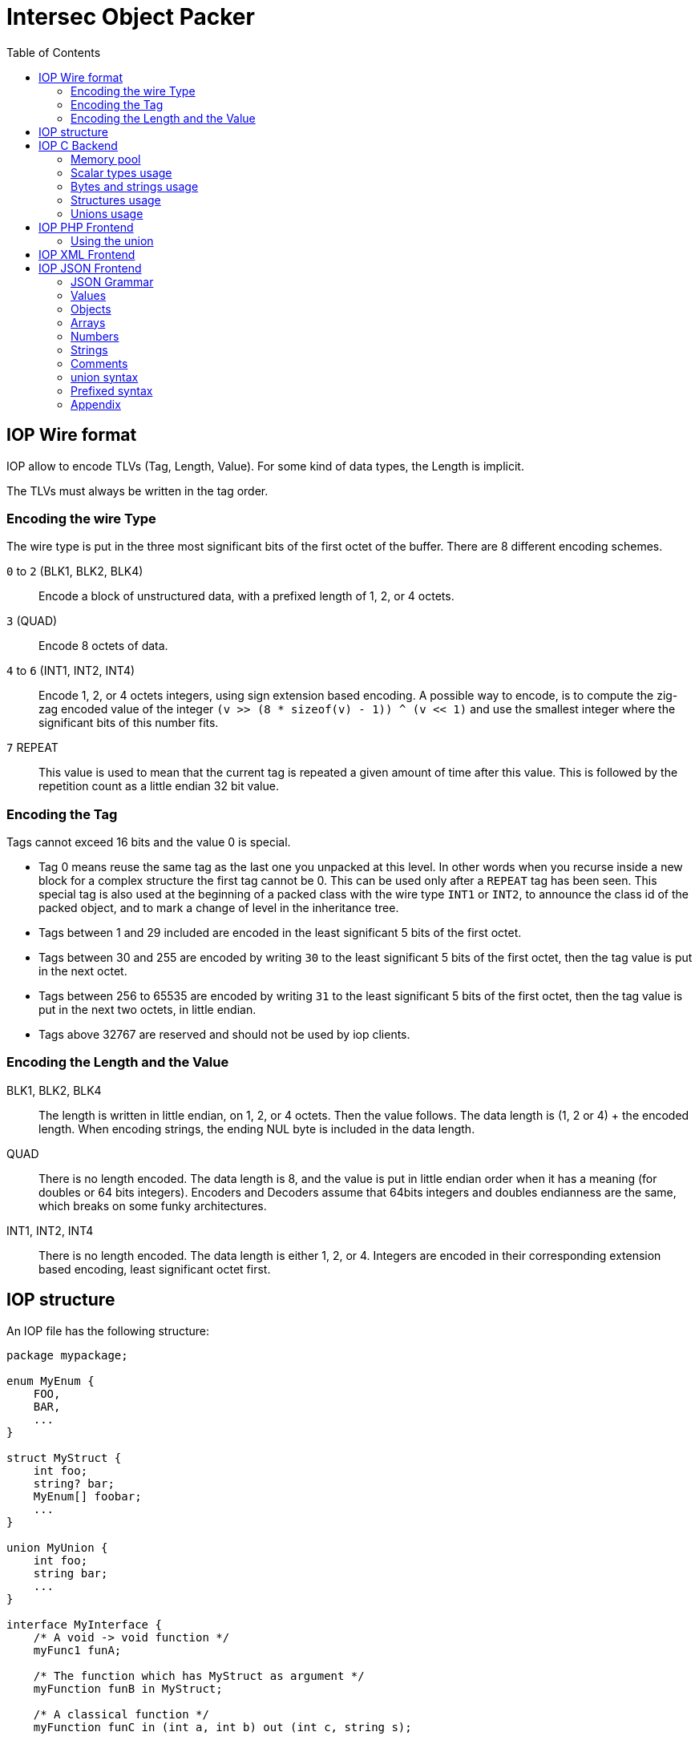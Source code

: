 = Intersec Object Packer
:toc: :numbered:

== IOP Wire format

IOP allow to encode TLVs (Tag, Length, Value). For some kind of data types,
the Length is implicit.

The TLVs must always be written in the tag order.


=== Encoding the wire Type

The wire type is put in the three most significant bits of the first octet of
the buffer. There are 8 different encoding schemes.

`0` to `2` (BLK1, BLK2, BLK4)::
    Encode a block of unstructured data, with a prefixed length of 1, 2, or 4
    octets.

`3` (QUAD)::
    Encode 8 octets of data.

`4` to `6` (INT1, INT2, INT4)::
    Encode 1, 2, or 4 octets integers, using sign extension based encoding.
    A possible way to encode, is to compute the zig-zag encoded value of the
    integer `(v >> (8 * sizeof(v) - 1)) ^ (v << 1)` and use the smallest
    integer where the significant bits of this number fits.

`7` REPEAT::
    This value is used to mean that the current tag is repeated a given amount
    of time after this value. This is followed by the repetition count as a
    little endian 32 bit value.


=== Encoding the Tag

Tags cannot exceed 16 bits and the value 0 is special.

* Tag 0 means reuse the same tag as the last one you unpacked at this level.
  In other words when you recurse inside a new block for a complex structure
  the first tag cannot be 0. This can be used only after a `REPEAT` tag has
  been seen.
  This special tag is also used at the beginning of a packed class with the
  wire type `INT1` or `INT2`, to announce the class id of the packed object,
  and to mark a change of level in the inheritance tree.

* Tags between 1 and 29 included are encoded in the least significant 5 bits
  of the first octet.

* Tags between 30 and 255 are encoded by writing `30` to the least significant
  5 bits of the first octet, then the tag value is put in the next octet.

* Tags between 256 to 65535 are encoded by writing `31` to the least significant
  5 bits of the first octet, then the tag value is put in the next two octets,
  in little endian.

* Tags above 32767 are reserved and should not be used by iop clients.

=== Encoding the Length and the Value

BLK1, BLK2, BLK4::
    The length is written in little endian, on 1, 2, or 4 octets. Then the
    value follows. The data length is (1, 2 or 4) + the encoded length. When
    encoding strings, the ending NUL byte is included in the data length.

QUAD::
    There is no length encoded. The data length is 8, and the value is put in
    little endian order when it has a meaning (for doubles or 64 bits
    integers). Encoders and Decoders assume that 64bits integers and doubles
    endianness are the same, which breaks on some funky architectures.

INT1, INT2, INT4::
    There is no length encoded. The data length is either 1, 2, or 4. Integers
    are encoded in their corresponding extension based encoding, least
    significant octet first.


== IOP structure

An IOP file has the following structure:

[source,c]
----
package mypackage;

enum MyEnum {
    FOO,
    BAR,
    ...
}

struct MyStruct {
    int foo;
    string? bar;
    MyEnum[] foobar;
    ...
}

union MyUnion {
    int foo;
    string bar;
    ...
}

interface MyInterface {
    /* A void -> void function */
    myFunc1 funA;

    /* The function which has MyStruct as argument */
    myFunction funB in MyStruct;

    /* A classical function */
    myFunction funC in (int a, int b) out (int c, string s);

    /* A void -> ... function */
    myFunction funD in void out MyUnion;
};

module MyModule {
    MyInterface inter;
};
----

The different types of base are: `int` (`int32_t`), `uint` (`uint32_t`), `byte`
(`int8_t`), `ubyte` (`uint8_t`), `short` (`int16_t`), `ushort` (`uint16_t`),
`long` (`int64_t`), `ulong` (`uint64_t`), `bytes` (`lstr_t`), `bool`,
`double`, `string` (`lstr_t`) and `enum`.

These types are wrapped either in a `struct` type or a `union` type.
Differences between `struct` and `union` are the sames as in C.

A structure member can be:

Mandatory::
    Which means that the field must always be present when encoding/decoding
    the IOP structure. Example: `int foo;`.

Optional::
    Which means that the field could be omitted when encoding/decoding the IOp
    structure. Example: `int? foo;`.

Repeated::
    Which means that the field could be either omitted or repeated several
    times when encoding/decoding the structure. See it as a sort of array.
    Example: `int[] foo;`.


== IOP C Backend

=== Memory pool

Each function of the IOP unpacker expects a memory allocator able to
deallocate all tiny allocations at once like `t_pool` or `r_pool`.
Never use another memory allocator with the unpacker.

=== Scalar types usage

A mandatory scalar member is converted in the most simple way as it would be
written in C. So `int foo;` becomes `int32_t foo;`.

An optional scalar member is converted to an `opt_xxx_t` structure. You
should never access it directly but using the `OPT*` macros defined in
`core-types.h`.

A repeated scalar member is converted to a structure containing a `len` member
which gives the number of element and a `tab` member which gives a pointer on
the first element. To set such a field you should use the `IOP_ARRAY*` macros
defined in `iop-macros.h`.

=== Bytes and strings usage

`bytes` and `string` types are handled in a similar way, but not converted to
the same structure.

`bytes`, which contains binary buffer, is converted to a `lstr_t { .data,
.len }` with the member `len` corresponding to the buffer length and the
member `data` which is the pointer on the first byte of the buffer. `bytes`
members should be set using the `LSTR_*` macros defined in `str-l.h`.

`string`, which contains a null terminated string, is converted to a `lstr_t`.
See `str-l.h` for their documentation.

When a member is optional, you will know if it is present or not by testing
if the pointer is NULL.

In case of a repeated field, usage is exactly the same as for scalar types.

=== Structures usage

A mandatory `struct` or `union` member is directly inlined in the C structure.
So you access it in the most simple way.

An optional `struct` or `union` member is converted to a pointer on the value,
so you test its nullity to know if the field is here and you deference it to
access the value.

In case of a repeated field, usage is exactly the same as for scalar types.

=== Unions usage

A `union` is an `iop_struct_t` with the flag `is_union` set. In the code, we
can see a `union` as a `struct` with a unique and required field. Of course we
have to look for the selected tag in the union.

Unions are handled by a structure generated by the compiler as follows:

[source,c]
----
struct __foo_t {
    int iop_tag;
    union {
        ...
    }
}
----

On the user side, you have several macros to use them:

`IOP_UNION_SWITCH(var)`::
    Start a switch on the selected value in the union.

`IOP_UNION_CASE(type, var, field_name, v)`::
    If `field_name` is selected, its value is copied in v.

`IOP_UNION_CASE_P(type, var, field_name, v)`::
    If `field_name` is selected, v contains a pointer on the value of
    `field_name`.

`IOP_UNION_DEFAULT()`::
    If there is nothing selected or another value ...

`pkg__uname__get(v, field)`::
    Get a pointer on `field` if the field is selected, `NULL` otherwise.

`pkg__uname__copy(dst, v, field)`::
    Copy the value of `field` in `dst` and return true or false if the field
    isn't selected.

`IOP_UNION(type, field, val)`::
    Store a scalar value in an iop union. Example: `u = IOP_UNION(my_union,
    my_field, 42);`.

`IOP_UNION_CST(type, field, val)`::
    Store a scalar value in an iop union initializer.

`IOP_UNION_VA(type, field, ...)`::
    Store a complex value (like a structure) in an iop union. Example: `u
    = IOP_UNION_VA(my_union, my_field, .foo = 10, .bar = 42);`

`IOP_UNION_VA_CST(type, field, ...)`::
    Store a complex value (like a structure) in an iop union initializer.


NEVER EVER USE A `continue` OR A `break` STATEMENT INSIDE OF AN
IOP_UNION_SWITCH.

==== Restrictions

For several technical reasons, optional and repeated fields are forbidden in
unions. You can't set a default value either, it would be a nonsense.

==== Default values

When a field is equal to its default value, there is no need to pack it. It
uses bandwidth for nothing and the unpacker will do the right thing when the
field is absent (i.e. set the default value).

Be careful that we do a very simple comparison of values equality to be
efficient. This is especially true for `string`, `bytes` and `xml` types. We
consider a string equal to its default value only when its data pointer is the
same as the default value one (set by iop_init) and if their lengths are
equal. The string content is not compared with the default value one.

We handle another special case. If a `string`/`bytes`/`xml` is equal to
LSTR_NULL_V then we considerer this as the default value. So a p_clear on a
string member will do the thing that most users expect.

NOTE: there is no constraint checking on default values, so it is important
that the default values respect the constraints.

== IOP PHP Frontend

=== Using the union

Syntax to use union types in php:

----
array("fieldname", value);
----

== IOP XML Frontend

The XML frontend allows you to pack an IOP C structure into XML and to unpack
an IOP XML content into an IOP C structure. You dipose of four functions:

`iop_xpack`::
    which packs an IOP C structure into XML;

`iop_xunpack`::
    which unpacks an IOP XML content into an IOP C structure;

`iop_xwsdl`::
    which generates the WSDL of an IOP module;

The unpacking function takes a xml_reader_t as first argument (which needs to
be initialized with xmlr_setup). And it assumes that the next node to be read
in the xml tree is the first field of the structure you want to unpack. In
addition this function consumes the closing node just after the last field of
the structure to unpack.

== IOP JSON Frontend

The IOP API provides several functions to pack/unpack to/from a json format
from/to an IOP C structure. The packer generates a standard json format, but
the unpacker accepts several extensions.

For the official json format see this RFC: http://tools.ietf.org/html/rfc4627

=== JSON Grammar

----
begin-array     = ws '[' ws
begin-object    = ws '{' ws
end-array       = ws ']' ws
end-object      = ws '}' ws
name-separator  = ws ( ':' | '=' ) ws
value-separator = ws ( ',' | ';' ) ws

ws = ( ' ' | '\t' | '\n' | '\r' )*
----

=== Values

----
constants = 'false' | 'no' | 'null' | 'nil' | 'true' | 'yes'
value     = array | constants | number | object | string
----

=== Objects

----
object = begin-object [ member ( value-separator member )* ] end-object

member = string name-separator value
----

=== Arrays

----
array = begin-array [ value ( value-separator value )* ] end-array
----

=== Numbers

----
number = [ minus ] int [ frac ] [ exp ] [ extension ]

decimal-point = '.'
digit1-9      = '1' - '9'
e             = 'e' | 'E'
exp           = e [ minus | plus ] DIGIT+
frac          = decimal-point DIGIT+

int   = zero | ( digit1-9 DIGIT* )
minus = '-'
plus  = '+'
zero  = '0'

extension = (
    w           ; number is a week number
  | d           ; number is a day number
  | h           ; number is in hours
  | m           ; number is in minutes
  | s           ; number is in seconds
  | T           ; number is in terabytes
  | G           ; number is in gigabytes
  | M           ; number is in megabytes
  | K           ; number is in kilobytes
)
----

=== Strings

----
string = quotation-mark char* quotation-mark

char =
    unescaped
  | '\' (
        '"' | '\' | '/' | 'b' | 'f' | 'n' | 'r' | 't'
      | 'u' 4HEXDIG
    )
quotation-mark = '"' | '''
unescaped      = %x20-21 / %x23-5B / %x5D-10FFFF
----

=== Comments

We allow comments in our json format.

----
comment = ( '#' | '//' ) .* '\n' | '/*' ( . | '\n' )* '*/'
----

=== union syntax

to handle the union type we provide two syntaxes, one compatible with the json
RFC and another one using our extended syntax.

with the RFC compliant syntax::
[source,javascript]
----
/* Outside of a structure */
{ "selected_field": value }

/* Inside of a structure */
{
    "..."    : ...,
    "umember": { "selected_field": value },
    "..."    : ...
}

/* Inside of an array */
{
    "..."    : ...,
    "umember": [
                 { "selected_field"  : value  },
                 { "selected_field_2": value2 },
                 ...
               ],
    "..."    : ...
}
----

with the extended syntax::
[source,javascript]
----
/* Outside of a structure */
{ selected_field: value }

/* Inside of a structure */
{
    ...                   : ...;
    umember.selected_field: value;
    ...                   : ...;
}

/* Inside of an array */
{
    ...    : ...;
    umember: [
               .selected_field  : value,
               .selected_field_2: value2,
               ...,
             ];
    ...    : ...;
}
----

Notice that outside of a structure, even with the extended syntax, you are
forced to use the `{ sfield: value }` syntax.

=== Prefixed syntax

You can use a prefixed syntax to pretty set an index member or whatever you
want as long as your member has a scalar type (number or string).

Example:
[source,javascript]
----
@name "user1" {
    phone: ...;
    ...
}

@name "user2" {
    phone: ...;
    ...
}
...
----

=== Appendix

See the json RFC for more details: http://www.ietf.org/rfc/rfc4627.txt
